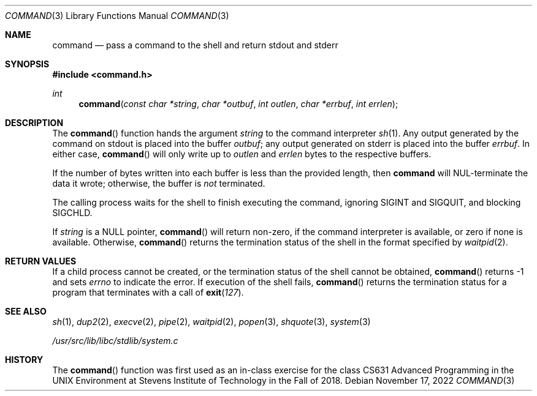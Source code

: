 .Dd November 17, 2022
.Dt COMMAND 3
.Os
.Sh NAME
.Nm command
.Nd pass a command to the shell and return stdout and stderr
.Sh SYNOPSIS
.In command.h
.Ft int
.Fn command "const char *string" "char *outbuf" "int outlen" "char *errbuf" "int errlen"
.Sh DESCRIPTION
The
.Fn command
function
hands the argument
.Fa string
to the command interpreter
.Xr sh 1 .
Any output generated by the command on stdout is
placed into the buffer
.Ar outbuf ;
any output generated on stderr is placed into the
buffer
.Ar errbuf .
In either case,
.Fn command
will only write up to
.Ar outlen
and
.Ar errlen
bytes to the respective buffers.
.Pp
If the number of bytes written into each buffer is
less than the provided length, then
.Nm
will NUL-terminate the data it wrote;
otherwise, the buffer is
.Em not
terminated.
.Pp
The calling process waits for the shell to finish executing the command,
ignoring
.Dv SIGINT
and
.Dv SIGQUIT ,
and blocking
.Dv SIGCHLD .
.Pp
If
.Fa string
is a
.Dv NULL
pointer,
.Fn command
will return non-zero, if the command interpreter is available, or zero if none
is available.
Otherwise,
.Fn command
returns the termination status of the shell in the format specified by
.Xr waitpid 2 .
.Sh RETURN VALUES
If a child process cannot be created, or the termination status of
the shell cannot be obtained,
.Fn command
returns -1 and sets
.Va errno
to indicate the error.
If execution of the shell fails,
.Fn command
returns the termination status for a program that terminates with a call of
.Fn exit 127 .
.Sh SEE ALSO
.Xr sh 1 ,
.Xr dup2 2 ,
.Xr execve 2 ,
.Xr pipe 2 ,
.Xr waitpid 2 ,
.Xr popen 3 ,
.Xr shquote 3 ,
.Xr system 3
.Pp
.Ar /usr/src/lib/libc/stdlib/system.c
.Sh HISTORY
The
.Fn command
function
was first used as an in-class exercise for the class
CS631 Advanced Programming in the UNIX Environment at
Stevens Institute of Technology in the Fall of 2018.
